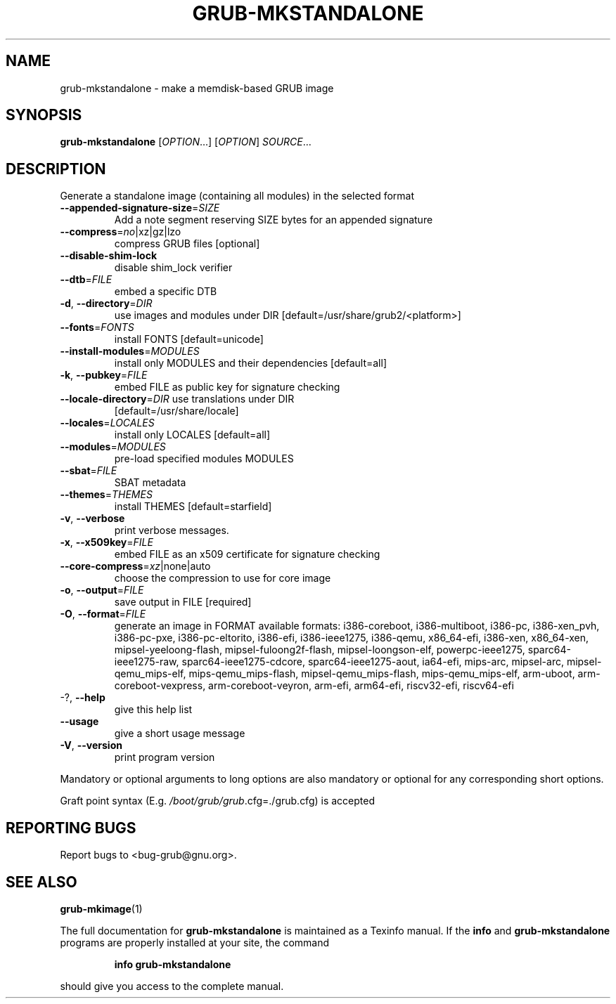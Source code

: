.\" DO NOT MODIFY THIS FILE!  It was generated by help2man 1.49.1.
.TH GRUB-MKSTANDALONE "1" "March 2022" "GRUB2 2.06" "User Commands"
.SH NAME
grub-mkstandalone \- make a memdisk-based GRUB image
.SH SYNOPSIS
.B grub-mkstandalone
[\fI\,OPTION\/\fR...] [\fI\,OPTION\/\fR] \fI\,SOURCE\/\fR...
.SH DESCRIPTION
Generate a standalone image (containing all modules) in the selected format
.TP
\fB\-\-appended\-signature\-size\fR=\fI\,SIZE\/\fR
Add a note segment reserving SIZE bytes for an
appended signature
.TP
\fB\-\-compress\fR=\fI\,no\/\fR|xz|gz|lzo
compress GRUB files [optional]
.TP
\fB\-\-disable\-shim\-lock\fR
disable shim_lock verifier
.TP
\fB\-\-dtb\fR=\fI\,FILE\/\fR
embed a specific DTB
.TP
\fB\-d\fR, \fB\-\-directory\fR=\fI\,DIR\/\fR
use images and modules under DIR
[default=/usr/share/grub2/<platform>]
.TP
\fB\-\-fonts\fR=\fI\,FONTS\/\fR
install FONTS [default=unicode]
.TP
\fB\-\-install\-modules\fR=\fI\,MODULES\/\fR
install only MODULES and their dependencies
[default=all]
.TP
\fB\-k\fR, \fB\-\-pubkey\fR=\fI\,FILE\/\fR
embed FILE as public key for signature checking
.TP
\fB\-\-locale\-directory\fR=\fI\,DIR\/\fR use translations under DIR
[default=/usr/share/locale]
.TP
\fB\-\-locales\fR=\fI\,LOCALES\/\fR
install only LOCALES [default=all]
.TP
\fB\-\-modules\fR=\fI\,MODULES\/\fR
pre\-load specified modules MODULES
.TP
\fB\-\-sbat\fR=\fI\,FILE\/\fR
SBAT metadata
.TP
\fB\-\-themes\fR=\fI\,THEMES\/\fR
install THEMES [default=starfield]
.TP
\fB\-v\fR, \fB\-\-verbose\fR
print verbose messages.
.TP
\fB\-x\fR, \fB\-\-x509key\fR=\fI\,FILE\/\fR
embed FILE as an x509 certificate for signature
checking
.TP
\fB\-\-core\-compress\fR=\fI\,xz\/\fR|none|auto
choose the compression to use for core image
.TP
\fB\-o\fR, \fB\-\-output\fR=\fI\,FILE\/\fR
save output in FILE [required]
.TP
\fB\-O\fR, \fB\-\-format\fR=\fI\,FILE\/\fR
generate an image in FORMAT
available formats: i386\-coreboot, i386\-multiboot,
i386\-pc, i386\-xen_pvh, i386\-pc\-pxe,
i386\-pc\-eltorito, i386\-efi, i386\-ieee1275,
i386\-qemu, x86_64\-efi, i386\-xen, x86_64\-xen,
mipsel\-yeeloong\-flash, mipsel\-fuloong2f\-flash,
mipsel\-loongson\-elf, powerpc\-ieee1275,
sparc64\-ieee1275\-raw, sparc64\-ieee1275\-cdcore,
sparc64\-ieee1275\-aout, ia64\-efi, mips\-arc,
mipsel\-arc, mipsel\-qemu_mips\-elf,
mips\-qemu_mips\-flash, mipsel\-qemu_mips\-flash,
mips\-qemu_mips\-elf, arm\-uboot,
arm\-coreboot\-vexpress, arm\-coreboot\-veyron,
arm\-efi, arm64\-efi, riscv32\-efi, riscv64\-efi
.TP
\-?, \fB\-\-help\fR
give this help list
.TP
\fB\-\-usage\fR
give a short usage message
.TP
\fB\-V\fR, \fB\-\-version\fR
print program version
.PP
Mandatory or optional arguments to long options are also mandatory or optional
for any corresponding short options.
.PP
Graft point syntax (E.g. \fI\,/boot/grub/grub\/\fP.cfg=./grub.cfg) is accepted
.SH "REPORTING BUGS"
Report bugs to <bug\-grub@gnu.org>.
.SH "SEE ALSO"
.BR grub-mkimage (1)
.PP
The full documentation for
.B grub-mkstandalone
is maintained as a Texinfo manual.  If the
.B info
and
.B grub-mkstandalone
programs are properly installed at your site, the command
.IP
.B info grub-mkstandalone
.PP
should give you access to the complete manual.
